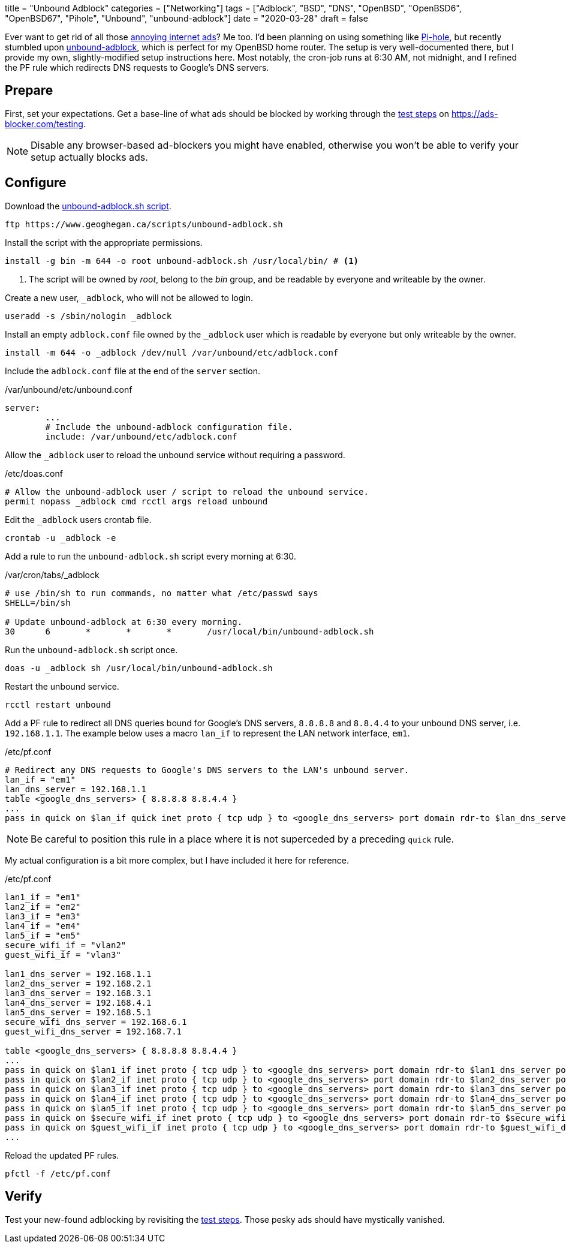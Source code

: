 +++
title = "Unbound Adblock"
categories = ["Networking"]
tags = ["Adblock", "BSD", "DNS", "OpenBSD", "OpenBSD6", "OpenBSD67", "Pihole", "Unbound", "unbound-adblock"]
date = "2020-03-28"
draft = false
+++

Ever want to get rid of all those https://ads-blocker.com/testing/#ad-blocker-test-steps[annoying internet ads]?
Me too.
I'd been planning on using something like https://pi-hole.net/[Pi-hole], but recently stumbled upon https://www.geoghegan.ca/unbound-adblock.html[unbound-adblock], which is perfect for my OpenBSD home router.
The setup is very well-documented there, but I provide my own, slightly-modified setup instructions here.
Most notably, the cron-job runs at 6:30 AM, not midnight, and I refined the PF rule which redirects DNS requests to Google's DNS servers.

== Prepare

First, set your expectations.
Get a base-line of what ads should be blocked by working through the https://ads-blocker.com/testing/#ad-blocker-test-steps[test steps] on https://ads-blocker.com/testing.

NOTE: Disable any browser-based ad-blockers you might have enabled, otherwise you won't be able to verify your setup actually blocks ads.

== Configure

Download the https://www.geoghegan.ca/scripts/unbound-adblock.sh[unbound-adblock.sh script].

[source,sh]
----
ftp https://www.geoghegan.ca/scripts/unbound-adblock.sh
----

Install the script with the appropriate permissions.

[source,sh]
----
install -g bin -m 644 -o root unbound-adblock.sh /usr/local/bin/ # <1>
----
<1> The script will be owned by _root_, belong to the _bin_ group, and be readable by everyone and writeable by the owner.

Create a new user, `_adblock`, who will not be allowed to login.

[source,sh]
----
useradd -s /sbin/nologin _adblock
----

Install an empty `adblock.conf` file owned by the `_adblock` user which is readable by everyone but only writeable by the owner.

[source,sh]
----
install -m 644 -o _adblock /dev/null /var/unbound/etc/adblock.conf
----

Include the `adblock.conf` file at the end of the `server` section.

./var/unbound/etc/unbound.conf
[source]
----
server:
	...
	# Include the unbound-adblock configuration file.
	include: /var/unbound/etc/adblock.conf
----

Allow the `_adblock` user to reload the unbound service without requiring a password.

./etc/doas.conf
[source]
----
# Allow the unbound-adblock user / script to reload the unbound service.
permit nopass _adblock cmd rcctl args reload unbound
----

Edit the `_adblock` users crontab file.

[source,sh]
----
crontab -u _adblock -e
----

Add a rule to run the `unbound-adblock.sh` script every morning at 6:30.

./var/cron/tabs/_adblock
[source]
----
# use /bin/sh to run commands, no matter what /etc/passwd says
SHELL=/bin/sh

# Update unbound-adblock at 6:30 every morning.
30	6	*	*	*	/usr/local/bin/unbound-adblock.sh
----

Run the `unbound-adblock.sh` script once.

[source,sh]
----
doas -u _adblock sh /usr/local/bin/unbound-adblock.sh
----

Restart the unbound service.

[source,sh]
----
rcctl restart unbound
----

Add a PF rule to redirect all DNS queries bound for Google's DNS servers, `8.8.8.8` and `8.8.4.4` to your unbound DNS server, i.e. `192.168.1.1`.
The example below uses a macro `lan_if` to represent the LAN network interface, `em1`.

./etc/pf.conf
[source,pf]
----
# Redirect any DNS requests to Google's DNS servers to the LAN's unbound server.
lan_if = "em1"
lan_dns_server = 192.168.1.1
table <google_dns_servers> { 8.8.8.8 8.8.4.4 }
...
pass in quick on $lan_if quick inet proto { tcp udp } to <google_dns_servers> port domain rdr-to $lan_dns_server port domain
----

NOTE: Be careful to position this rule in a place where it is not superceded by a preceding `quick` rule.

My actual configuration is a bit more complex, but I have included it here for reference.

./etc/pf.conf
[source,pf]
----
lan1_if = "em1"
lan2_if = "em2"
lan3_if = "em3"
lan4_if = "em4"
lan5_if = "em5"
secure_wifi_if = "vlan2"
guest_wifi_if = "vlan3"

lan1_dns_server = 192.168.1.1
lan2_dns_server = 192.168.2.1
lan3_dns_server = 192.168.3.1
lan4_dns_server = 192.168.4.1
lan5_dns_server = 192.168.5.1
secure_wifi_dns_server = 192.168.6.1
guest_wifi_dns_server = 192.168.7.1

table <google_dns_servers> { 8.8.8.8 8.8.4.4 }
...
pass in quick on $lan1_if inet proto { tcp udp } to <google_dns_servers> port domain rdr-to $lan1_dns_server port domain
pass in quick on $lan2_if inet proto { tcp udp } to <google_dns_servers> port domain rdr-to $lan2_dns_server port domain
pass in quick on $lan3_if inet proto { tcp udp } to <google_dns_servers> port domain rdr-to $lan3_dns_server port domain
pass in quick on $lan4_if inet proto { tcp udp } to <google_dns_servers> port domain rdr-to $lan4_dns_server port domain
pass in quick on $lan5_if inet proto { tcp udp } to <google_dns_servers> port domain rdr-to $lan5_dns_server port domain
pass in quick on $secure_wifi_if inet proto { tcp udp } to <google_dns_servers> port domain rdr-to $secure_wifi_dns_server port domain
pass in quick on $guest_wifi_if inet proto { tcp udp } to <google_dns_servers> port domain rdr-to $guest_wifi_dns_server port domain
...
----


Reload the updated PF rules.

[source,sh]
----
pfctl -f /etc/pf.conf
----

== Verify

Test your new-found adblocking by revisiting the https://ads-blocker.com/testing/#ad-blocker-test-steps[test steps].
Those pesky ads should have mystically vanished.
